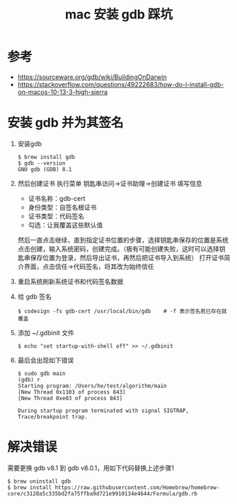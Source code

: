 #+TITLE: mac 安装 gdb 踩坑

* 参考
- https://sourceware.org/gdb/wiki/BuildingOnDarwin
- https://stackoverflow.com/questions/49222683/how-do-i-install-gdb-on-macos-10-13-3-high-sierra


* 安装 gdb 并为其签名
1. 安装gdb
 #+BEGIN_SRC shell
 $ brew install gdb
 $ gdb --version
 GNU gdb (GDB) 8.1
 #+END_SRC

2. 然后创建证书
 执行菜单 钥匙串访问->证书助理->创建证书
 填写信息
 - 证书名称：gdb-cert
 - 身份类型：自签名根证书
 - 证书类型：代码签名
 - 勾选：让我覆盖这些默认值
 然后一直点击继续，直到指定证书位置的步骤，选择钥匙串保存的位置是系统
 点击创建，输入系统密码，创建完成。（极有可能创建失败，这时可以选择钥匙串保存位置为登录，然后导出证书，再然后把证书导入到系统）
 打开证书简介界面，点击信任->代码签名，将其改为始终信任
3. 重启系统刷新系统证书和代码签名数据
4. 给 gdb 签名
 #+BEGIN_SRC shell
 $ codesign -fs gdb-cert /usr/local/bin/gdb    # -f 表示签名若已存在就覆盖
 #+END_SRC
5. 添加 ~/.gdbinit 文件
 #+BEGIN_SRC shell
 $ echo "set startup-with-shell off" >> ~/.gdbinit
 #+END_SRC
6. 最后会出现如下错误
 #+BEGIN_SRC shell
 $ sudo gdb main
 (gdb) r
 Starting program: /Users/he/test/algorithm/main
 [New Thread 0x1103 of process 843]
 [New Thread 0xe03 of process 843]
 
 During startup program terminated with signal SIGTRAP, Trace/breakpoint trap.
 #+END_SRC

* 解决错误
需要更换 gdb v8.1 到 gdb v8.0.1，用如下代码替换上述步骤1
#+BEGIN_SRC shell
$ brew uninstall gdb
$ brew install https://raw.githubusercontent.com/Homebrew/homebrew-core/c3128a5c335bd2fa75ffba9d721e9910134e4644/Formula/gdb.rb
#+END_SRC
